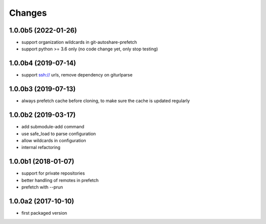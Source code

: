 Changes
~~~~~~~

1.0.0b5  (2022-01-26)
---------------------
- support organization wildcards in git-autoshare-prefetch
- support python >= 3.6 only (no code change yet, only stop testing)

1.0.0b4 (2019-07-14)
--------------------
- support ssh:// urls, remove dependency on giturlparse

1.0.0b3 (2019-07-13)
--------------------
- always prefetch cache before cloning, to make sure the cache is updated
  regularly

1.0.0b2 (2019-03-17)
--------------------
- add submodule-add command
- use safe_load to parse configuration
- allow wildcards in configuration
- internal refactoring

1.0.0b1 (2018-01-07)
--------------------
- support for private repositories
- better handling of remotes in prefetch
- prefetch with --prun

1.0.0a2 (2017-10-10)
--------------------
- first packaged version
